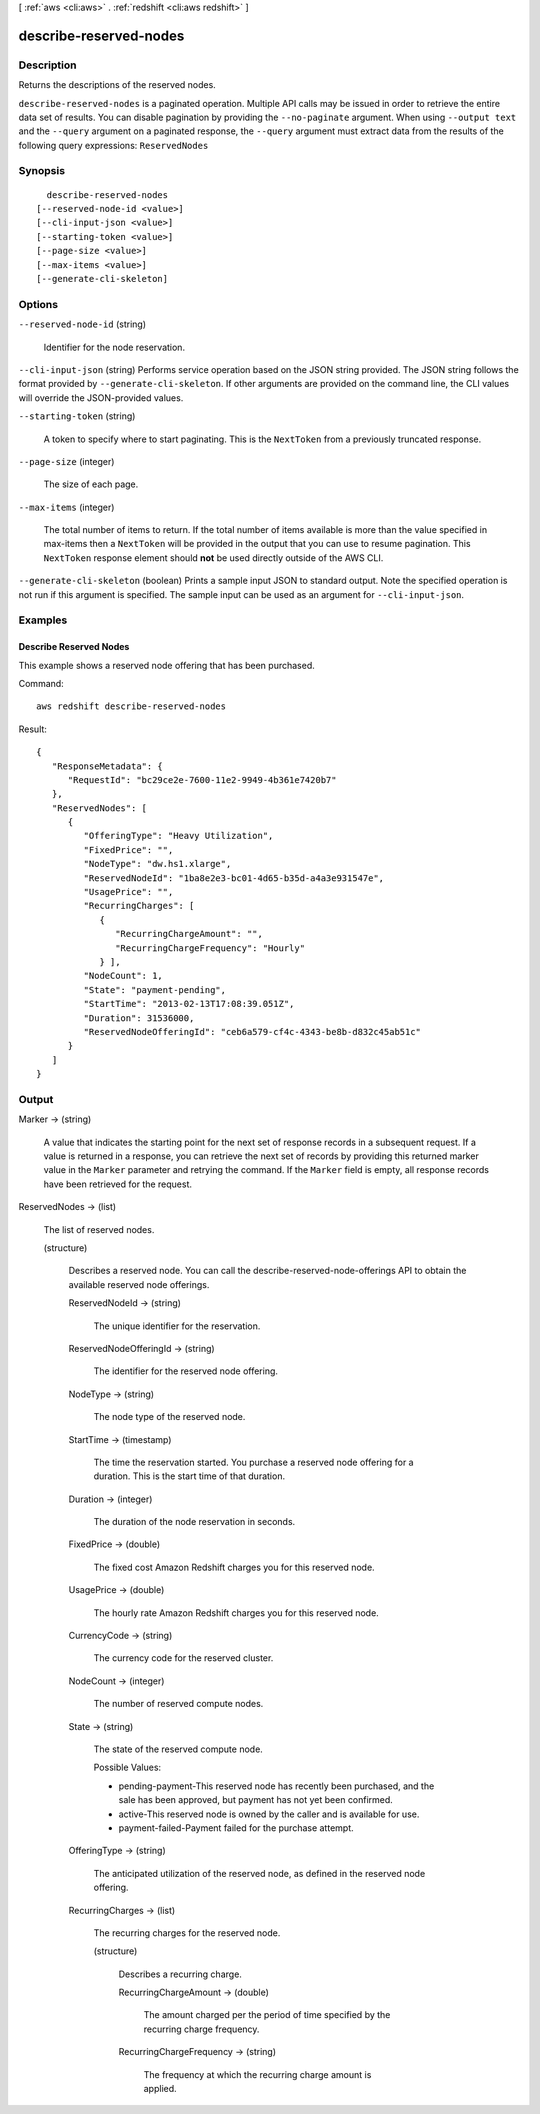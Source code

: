 [ :ref:`aws <cli:aws>` . :ref:`redshift <cli:aws redshift>` ]

.. _cli:aws redshift describe-reserved-nodes:


***********************
describe-reserved-nodes
***********************



===========
Description
===========



Returns the descriptions of the reserved nodes. 



``describe-reserved-nodes`` is a paginated operation. Multiple API calls may be issued in order to retrieve the entire data set of results. You can disable pagination by providing the ``--no-paginate`` argument.
When using ``--output text`` and the ``--query`` argument on a paginated response, the ``--query`` argument must extract data from the results of the following query expressions: ``ReservedNodes``


========
Synopsis
========

::

    describe-reserved-nodes
  [--reserved-node-id <value>]
  [--cli-input-json <value>]
  [--starting-token <value>]
  [--page-size <value>]
  [--max-items <value>]
  [--generate-cli-skeleton]




=======
Options
=======

``--reserved-node-id`` (string)


  Identifier for the node reservation.

  

``--cli-input-json`` (string)
Performs service operation based on the JSON string provided. The JSON string follows the format provided by ``--generate-cli-skeleton``. If other arguments are provided on the command line, the CLI values will override the JSON-provided values.

``--starting-token`` (string)
 

  A token to specify where to start paginating. This is the ``NextToken`` from a previously truncated response.

   

``--page-size`` (integer)
 

  The size of each page.

   

  

  

``--max-items`` (integer)
 

  The total number of items to return. If the total number of items available is more than the value specified in max-items then a ``NextToken`` will be provided in the output that you can use to resume pagination. This ``NextToken`` response element should **not** be used directly outside of the AWS CLI.

   

``--generate-cli-skeleton`` (boolean)
Prints a sample input JSON to standard output. Note the specified operation is not run if this argument is specified. The sample input can be used as an argument for ``--cli-input-json``.



========
Examples
========

Describe Reserved Nodes
-----------------------

This example shows a reserved node offering that has been purchased.

Command::

   aws redshift describe-reserved-nodes

Result::

    {
       "ResponseMetadata": {
          "RequestId": "bc29ce2e-7600-11e2-9949-4b361e7420b7"
       },
       "ReservedNodes": [
          {
             "OfferingType": "Heavy Utilization",
             "FixedPrice": "",
             "NodeType": "dw.hs1.xlarge",
             "ReservedNodeId": "1ba8e2e3-bc01-4d65-b35d-a4a3e931547e",
             "UsagePrice": "",
             "RecurringCharges": [
                {
                   "RecurringChargeAmount": "",
                   "RecurringChargeFrequency": "Hourly"
                } ],
             "NodeCount": 1,
             "State": "payment-pending",
             "StartTime": "2013-02-13T17:08:39.051Z",
             "Duration": 31536000,
             "ReservedNodeOfferingId": "ceb6a579-cf4c-4343-be8b-d832c45ab51c"
          }
       ]
    }



======
Output
======

Marker -> (string)

  

  A value that indicates the starting point for the next set of response records in a subsequent request. If a value is returned in a response, you can retrieve the next set of records by providing this returned marker value in the ``Marker`` parameter and retrying the command. If the ``Marker`` field is empty, all response records have been retrieved for the request. 

  

  

ReservedNodes -> (list)

  

  The list of reserved nodes.

  

  (structure)

    

    Describes a reserved node. You can call the  describe-reserved-node-offerings API to obtain the available reserved node offerings. 

    

    ReservedNodeId -> (string)

      

      The unique identifier for the reservation. 

      

      

    ReservedNodeOfferingId -> (string)

      

      The identifier for the reserved node offering. 

      

      

    NodeType -> (string)

      

      The node type of the reserved node. 

      

      

    StartTime -> (timestamp)

      

      The time the reservation started. You purchase a reserved node offering for a duration. This is the start time of that duration. 

      

      

    Duration -> (integer)

      

      The duration of the node reservation in seconds. 

      

      

    FixedPrice -> (double)

      

      The fixed cost Amazon Redshift charges you for this reserved node. 

      

      

    UsagePrice -> (double)

      

      The hourly rate Amazon Redshift charges you for this reserved node. 

      

      

    CurrencyCode -> (string)

      

      The currency code for the reserved cluster.

      

      

    NodeCount -> (integer)

      

      The number of reserved compute nodes. 

      

      

    State -> (string)

      

      The state of the reserved compute node. 

       

      Possible Values:

       

       
      * pending-payment-This reserved node has recently been purchased, and the sale has been approved, but payment has not yet been confirmed.
       
      * active-This reserved node is owned by the caller and is available for use.
       
      * payment-failed-Payment failed for the purchase attempt.
       

      

      

    OfferingType -> (string)

      

      The anticipated utilization of the reserved node, as defined in the reserved node offering.

      

      

    RecurringCharges -> (list)

      

      The recurring charges for the reserved node.

      

      (structure)

        

        Describes a recurring charge.

        

        RecurringChargeAmount -> (double)

          

          The amount charged per the period of time specified by the recurring charge frequency. 

          

          

        RecurringChargeFrequency -> (string)

          

          The frequency at which the recurring charge amount is applied.

          

          

        

      

    

  


